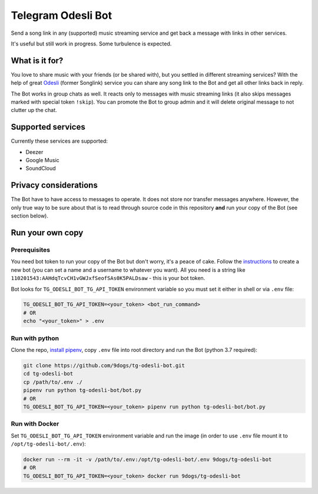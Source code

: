 ===================
Telegram Odesli Bot
===================

Send a song link in any (supported) music streaming service and get back a
message with links in other services.

It's useful but still work in progress. Some turbulence is expected.

|azure| |codecov| |docker| |license|


What is it for?
===============

You love to share music with your friends (or be shared with), but you settled
in different streaming services? With the help of great Odesli_ (former Songlink)
service you can share any song link to the Bot and get all other links back in
reply.

The Bot works in group chats as well. It reacts only to messages with music
streaming links (it also skips messages marked with special token ``!skip``).
You can promote the Bot to group admin and it will delete original message to
not clutter up the chat.

Supported services
==================

Currently these services are supported:

- Deezer
- Google Music
- SoundCloud

Privacy considerations
======================

The Bot have to have access to messages to operate. It does not store nor
transfer messages anywhere. However, the only true way to be sure about that is
to read through source code in this repository **and** run your copy of the Bot
(see section below).

Run your own copy
=================

Prerequisites
-------------

You need bot token to run your copy of the Bot but don't worry, it's a peace of
cake. Follow the instructions_ to create a new bot (you can set a name and a
username to whatever you want). All you need is a string like
``110201543:AAHdqTcvCH1vGWJxfSeofSAs0K5PALDsaw`` - this is your bot token.

Bot looks for ``TG_ODESLI_BOT_TG_API_TOKEN`` environment variable so you
must set it either in shell or via ``.env`` file:

.. code-block:: shell

    TG_ODESLI_BOT_TG_API_TOKEN=<your_token> <bot_run_command>
    # OR
    echo "<your_token>" > .env

Run with python
---------------

Clone the repo, `install pipenv <https://github.com/pypa/pipenv#installation>`_,
copy ``.env`` file into root directory and run the Bot (python 3.7 required):

.. code-block:: shell

    git clone https://github.com/9dogs/tg-odesli-bot.git
    cd tg-odesli-bot
    cp /path/to/.env ./
    pipenv run python tg-odesli-bot/bot.py
    # OR
    TG_ODESLI_BOT_TG_API_TOKEN=<your_token> pipenv run python tg-odesli-bot/bot.py

Run with Docker
---------------

Set ``TG_ODESLI_BOT_TG_API_TOKEN`` environment variable and run the image
(in order to use ``.env`` file mount it to ``/opt/tg-odesli-bot/.env``):

.. code-block:: shell

    docker run --rm -it -v /path/to/.env:/opt/tg-odesli-bot/.env 9dogs/tg-odesli-bot
    # OR
    TG_ODESLI_BOT_TG_API_TOKEN=<your_token> docker run 9dogs/tg-odesli-bot


.. |azure| image:: https://dev.azure.com/hellishbot/tg-odesli-bot/_apis/build/status/9dogs.tg-odesli-bot?branchName=master
           :target: https://dev.azure.com/hellishbot/tg-odesli-bot/
           :alt: Azure Pipeline status for master branch
.. |codecov| image:: https://codecov.io/gh/9dogs/tg-odesli-bot/branch/master/graph/badge.svg?token=3nWZWJ3Bl3
             :target: https://codecov.io/gh/9dogs/tg-odesli-bot
             :alt: codecov.io status for master branch
.. |docker| image:: https://img.shields.io/docker/automated/9dogs/tg-odesli-bot
            :alt: Docker Automated build

.. |license| image:: https://img.shields.io/badge/License-GPLv3-blue.svg
             :target: https://www.gnu.org/licenses/gpl-3.0
             :alt: License: GPL v3


.. _instructions: https://core.telegram.org/bots#6-botfather
.. _Odesli: https://odesli.co/

